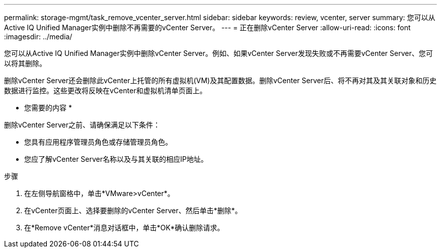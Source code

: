 ---
permalink: storage-mgmt/task_remove_vcenter_server.html 
sidebar: sidebar 
keywords: review, vcenter, server 
summary: 您可以从Active IQ Unified Manager实例中删除不再需要的vCenter Server。 
---
= 正在删除vCenter Server
:allow-uri-read: 
:icons: font
:imagesdir: ../media/


[role="lead"]
您可以从Active IQ Unified Manager实例中删除vCenter Server。例如、如果vCenter Server发现失败或不再需要vCenter Server、您可以将其删除。

删除vCenter Server还会删除此vCenter上托管的所有虚拟机(VM)及其配置数据。删除vCenter Server后、将不再对其及其关联对象和历史数据进行监控。这些更改将反映在vCenter和虚拟机清单页面上。

* 您需要的内容 *

删除vCenter Server之前、请确保满足以下条件：

* 您具有应用程序管理员角色或存储管理员角色。
* 您应了解vCenter Server名称以及与其关联的相应IP地址。


.步骤
. 在左侧导航窗格中，单击*VMware>vCenter*。
. 在vCenter页面上、选择要删除的vCenter Server、然后单击*删除*。
. 在*Remove vCenter*消息对话框中，单击*OK*确认删除请求。

